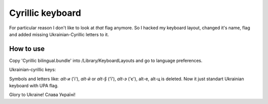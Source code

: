 Cyrillic keyboard
=================

For particular reason I don't like to look at *that* flag anymore.
So I hacked my keyboard layout, changed it's name, flag and
added missing Ukrainian-Cyrillic letters to it.

.. image:: screen.png

How to use
----------

Copy 'Cyrillic bilingual.bundle' into /Library/Keyboard\ Layouts
and go to language preferences.

Ukrainian-cyrillic keys:

Symbols and letters like: `alt-и` ('і'), `alt-й` or `alt-§` ('ї'), `alt-э` ('є'), alt-е, alt-ц is deleted.
Now it just standart Ukrainian keyboard with UPA flag.

Glory to Ukraine!
Слава Україні!

